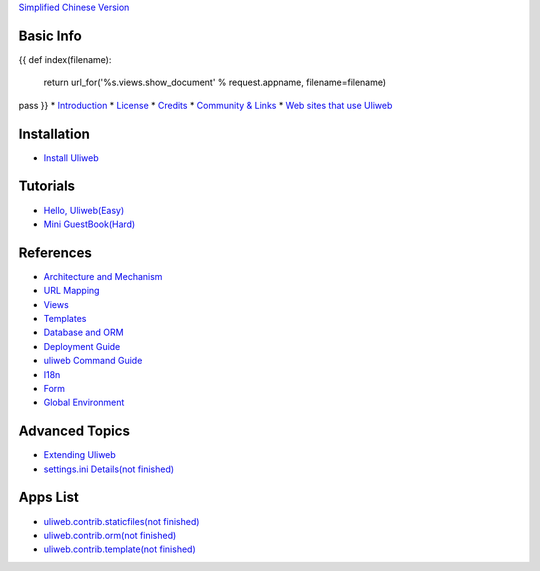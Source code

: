 `Simplified Chinese Version <{{= url_for('%s.views.documents' % request.appname)+'?lang=zh' }}>`_

Basic Info
---------------------
{{ 
def index(filename):
    return url_for('%s.views.show_document' % request.appname, filename=filename)
pass
}}
* `Introduction <{{= index('introduction') }}>`_
* `License <{{= index('license') }}>`_
* `Credits <{{= index('credits') }}>`_
* `Community & Links <{{= index('community') }}>`_
* `Web sites that use Uliweb <{{= index('sites') }}>`_

Installation
-------------------------

* `Install Uliweb <{{= index('installation') }}>`_

Tutorials
-------------------------------

* `Hello, Uliweb(Easy) <{{= index('hello_uliweb') }}>`_
* `Mini GuestBook(Hard) <{{= index('guestbook') }}>`_

References
-----------------------------

* `Architecture and Mechanism <{{= index('architecture') }}>`_
* `URL Mapping <{{= index('url_mapping') }}>`_
* `Views <{{= index('views') }}>`_
* `Templates <{{= index('template') }}>`_
* `Database and ORM <{{= index('orm') }}>`_
* `Deployment Guide <{{= index('deployment') }}>`_
* `uliweb Command Guide <{{= index('manage_guide') }}>`_
* `I18n <{{= index('i18n') }}>`_
* `Form <{{= index('form') }}>`_
* `Global Environment <{{= index('globals') }}>`_

Advanced Topics
-----------------------------

* `Extending Uliweb <{{= index('extending') }}>`_
* `settings.ini Details(not finished) <{{= index('settings') }}>`_

Apps List
-------------

* `uliweb.contrib.staticfiles(not finished) <{{= index('app_staticfiles') }}>`_
* `uliweb.contrib.orm(not finished) <{{= index('app_orm') }}>`_
* `uliweb.contrib.template(not finished) <{{= index('app_template') }}>`_
